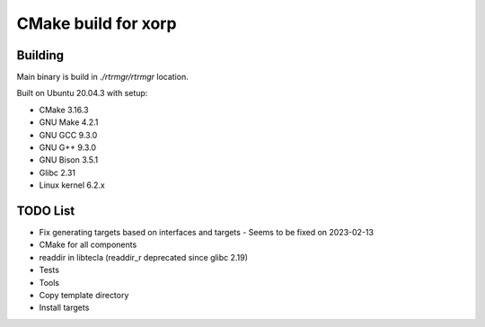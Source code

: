 ====================
CMake build for xorp
====================


Building
========

.. :code-block:
    mkdir build
    cd build
    cmake ..
    make -j$(nproc)


Main binary is build in `./rtrmgr/rtrmgr` location.

Built on Ubuntu 20.04.3 with setup:

* CMake 3.16.3

* GNU Make 4.2.1

* GNU GCC 9.3.0

* GNU G++ 9.3.0

* GNU Bison 3.5.1

* Glibc 2.31

* Linux kernel 6.2.x

TODO List
=========

* Fix generating targets based on interfaces and targets - Seems to be fixed on 2023-02-13

* CMake for all components

* readdir in libtecla (readdir_r deprecated since glibc 2.19)

* Tests

* Tools

* Copy template directory

* Install targets

